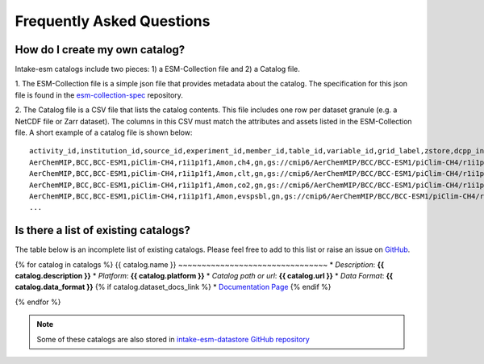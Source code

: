 ==========================
Frequently Asked Questions
==========================

How do I create my own catalog?
-------------------------------
Intake-esm catalogs include two pieces: 1) a ESM-Collection file and
2) a Catalog file.

1. The ESM-Collection file is a simple json file that provides metadata about
the catalog. The specification for this json file is found in the
`esm-collection-spec <https://github.com/NCAR/esm-collection-spec/blob/master/collection-spec/collection-spec.md>`_
repository.

2. The Catalog file is a CSV file that lists the catalog contents. This file
includes one row per dataset granule (e.g. a NetCDF file or Zarr dataset).
The columns in this CSV must match the attributes and assets listed in the
ESM-Collection file. A short example of a catalog file is shown below::

    activity_id,institution_id,source_id,experiment_id,member_id,table_id,variable_id,grid_label,zstore,dcpp_init_year
    AerChemMIP,BCC,BCC-ESM1,piClim-CH4,r1i1p1f1,Amon,ch4,gn,gs://cmip6/AerChemMIP/BCC/BCC-ESM1/piClim-CH4/r1i1p1f1/Amon/ch4/gn/,
    AerChemMIP,BCC,BCC-ESM1,piClim-CH4,r1i1p1f1,Amon,clt,gn,gs://cmip6/AerChemMIP/BCC/BCC-ESM1/piClim-CH4/r1i1p1f1/Amon/clt/gn/,
    AerChemMIP,BCC,BCC-ESM1,piClim-CH4,r1i1p1f1,Amon,co2,gn,gs://cmip6/AerChemMIP/BCC/BCC-ESM1/piClim-CH4/r1i1p1f1/Amon/co2/gn/,
    AerChemMIP,BCC,BCC-ESM1,piClim-CH4,r1i1p1f1,Amon,evspsbl,gn,gs://cmip6/AerChemMIP/BCC/BCC-ESM1/piClim-CH4/r1i1p1f1/Amon/evspsbl/gn/,
    ...

Is there a list of existing catalogs?
-------------------------------------

The table below is an incomplete list of existing catalogs.
Please feel free to add to this list or raise an issue on `GitHub <https://github.com/NCAR/intake-esm/issues/new>`_.


{% for catalog in catalogs %}
{{ catalog.name }}
~~~~~~~~~~~~~~~~~~~~~~~~~~~~~~~~
* *Description*: **{{ catalog.description }}**
* *Platform*: **{{ catalog.platform }}**
* *Catalog path or url*: **{{ catalog.url }}**
* *Data Format*: **{{ catalog.data_format }}**
{% if catalog.dataset_docs_link %}
* `Documentation Page <{{ catalog.dataset_docs_link }}>`_
{% endif %}

{% endfor %}

.. note::

    Some of these catalogs are also stored in `intake-esm-datastore GitHub repository <https://github.com/NCAR/intake-esm-datastore/tree/master/catalogs>`_
